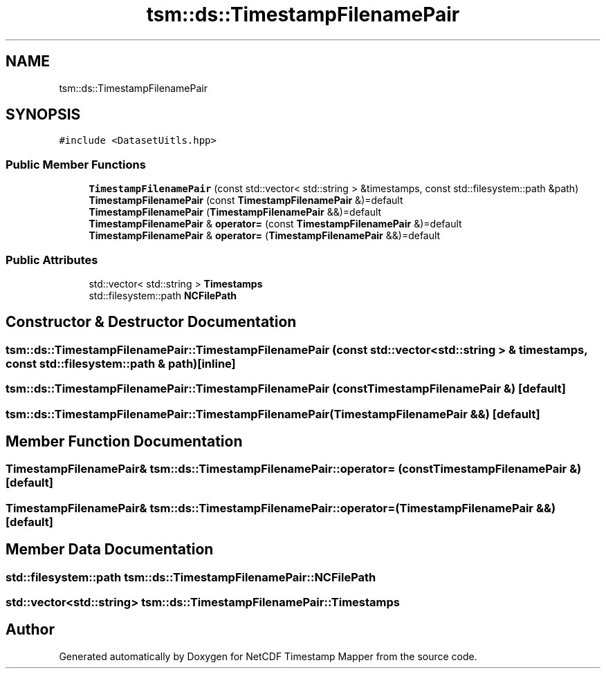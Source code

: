 .TH "tsm::ds::TimestampFilenamePair" 3 "Sat Jul 6 2019" "Version 1.0" "NetCDF Timestamp Mapper" \" -*- nroff -*-
.ad l
.nh
.SH NAME
tsm::ds::TimestampFilenamePair
.SH SYNOPSIS
.br
.PP
.PP
\fC#include <DatasetUitls\&.hpp>\fP
.SS "Public Member Functions"

.in +1c
.ti -1c
.RI "\fBTimestampFilenamePair\fP (const std::vector< std::string > &timestamps, const std::filesystem::path &path)"
.br
.ti -1c
.RI "\fBTimestampFilenamePair\fP (const \fBTimestampFilenamePair\fP &)=default"
.br
.ti -1c
.RI "\fBTimestampFilenamePair\fP (\fBTimestampFilenamePair\fP &&)=default"
.br
.ti -1c
.RI "\fBTimestampFilenamePair\fP & \fBoperator=\fP (const \fBTimestampFilenamePair\fP &)=default"
.br
.ti -1c
.RI "\fBTimestampFilenamePair\fP & \fBoperator=\fP (\fBTimestampFilenamePair\fP &&)=default"
.br
.in -1c
.SS "Public Attributes"

.in +1c
.ti -1c
.RI "std::vector< std::string > \fBTimestamps\fP"
.br
.ti -1c
.RI "std::filesystem::path \fBNCFilePath\fP"
.br
.in -1c
.SH "Constructor & Destructor Documentation"
.PP 
.SS "tsm::ds::TimestampFilenamePair::TimestampFilenamePair (const std::vector< std::string > & timestamps, const std::filesystem::path & path)\fC [inline]\fP"

.SS "tsm::ds::TimestampFilenamePair::TimestampFilenamePair (const \fBTimestampFilenamePair\fP &)\fC [default]\fP"

.SS "tsm::ds::TimestampFilenamePair::TimestampFilenamePair (\fBTimestampFilenamePair\fP &&)\fC [default]\fP"

.SH "Member Function Documentation"
.PP 
.SS "\fBTimestampFilenamePair\fP& tsm::ds::TimestampFilenamePair::operator= (const \fBTimestampFilenamePair\fP &)\fC [default]\fP"

.SS "\fBTimestampFilenamePair\fP& tsm::ds::TimestampFilenamePair::operator= (\fBTimestampFilenamePair\fP &&)\fC [default]\fP"

.SH "Member Data Documentation"
.PP 
.SS "std::filesystem::path tsm::ds::TimestampFilenamePair::NCFilePath"

.SS "std::vector<std::string> tsm::ds::TimestampFilenamePair::Timestamps"


.SH "Author"
.PP 
Generated automatically by Doxygen for NetCDF Timestamp Mapper from the source code\&.
